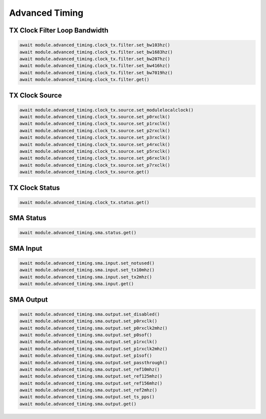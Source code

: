 Advanced Timing
=========================

TX Clock Filter Loop Bandwidth
------------------------------

.. code-block:: python

    await module.advanced_timing.clock_tx.filter.set_bw103hz()
    await module.advanced_timing.clock_tx.filter.set_bw1683hz()
    await module.advanced_timing.clock_tx.filter.set_bw207hz()
    await module.advanced_timing.clock_tx.filter.set_bw416hz()
    await module.advanced_timing.clock_tx.filter.set_bw7019hz()
    await module.advanced_timing.clock_tx.filter.get()


TX Clock Source
----------------------------

.. code-block:: python

    await module.advanced_timing.clock_tx.source.set_modulelocalclock()
    await module.advanced_timing.clock_tx.source.set_p0rxclk()
    await module.advanced_timing.clock_tx.source.set_p1rxclk()
    await module.advanced_timing.clock_tx.source.set_p2rxclk()
    await module.advanced_timing.clock_tx.source.set_p3rxclk()
    await module.advanced_timing.clock_tx.source.set_p4rxclk()
    await module.advanced_timing.clock_tx.source.set_p5rxclk()
    await module.advanced_timing.clock_tx.source.set_p6rxclk()
    await module.advanced_timing.clock_tx.source.set_p7rxclk()
    await module.advanced_timing.clock_tx.source.get()


TX Clock Status
----------------------------

.. code-block:: python

    await module.advanced_timing.clock_tx.status.get()


SMA Status
----------------------------

.. code-block:: python

    await module.advanced_timing.sma.status.get()


SMA Input
----------------------------

.. code-block:: python

    await module.advanced_timing.sma.input.set_notused()
    await module.advanced_timing.sma.input.set_tx10mhz()
    await module.advanced_timing.sma.input.set_tx2mhz()
    await module.advanced_timing.sma.input.get()


SMA Output
----------------------------

.. code-block:: python

    await module.advanced_timing.sma.output.set_disabled()
    await module.advanced_timing.sma.output.set_p0rxclk()
    await module.advanced_timing.sma.output.set_p0rxclk2mhz()
    await module.advanced_timing.sma.output.set_p0sof()
    await module.advanced_timing.sma.output.set_p1rxclk()
    await module.advanced_timing.sma.output.set_p1rxclk2mhz()
    await module.advanced_timing.sma.output.set_p1sof()
    await module.advanced_timing.sma.output.set_passthrough()
    await module.advanced_timing.sma.output.set_ref10mhz()
    await module.advanced_timing.sma.output.set_ref125mhz()
    await module.advanced_timing.sma.output.set_ref156mhz()
    await module.advanced_timing.sma.output.set_ref2mhz()
    await module.advanced_timing.sma.output.set_ts_pps()
    await module.advanced_timing.sma.output.get()